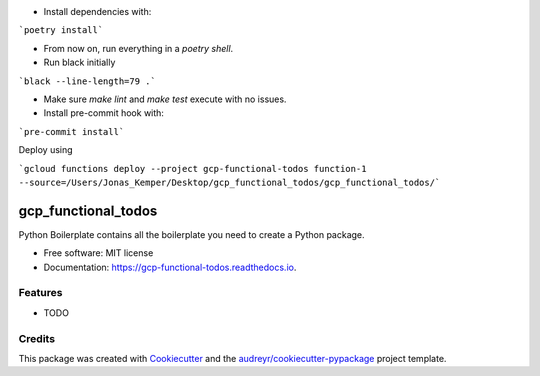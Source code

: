 - Install dependencies with:

```poetry install```

- From now on, run everything in a `poetry shell`.

- Run black initially

```black --line-length=79 .```

- Make sure `make lint` and `make test` execute with no issues.

- Install pre-commit hook with:

```pre-commit install```

Deploy using

```gcloud functions deploy --project gcp-functional-todos function-1 --source=/Users/Jonas_Kemper/Desktop/gcp_functional_todos/gcp_functional_todos/```

====================
gcp_functional_todos
====================


.. image:: https://img.shields.io/pypi/v/gcp_functional_todos.svg
        :target: https://pypi.python.org/pypi/gcp_functional_todos

.. image:: https://img.shields.io/travis/jonasrk/gcp_functional_todos.svg
        :target: https://travis-ci.com/jonasrk/gcp_functional_todos

.. image:: https://readthedocs.org/projects/gcp-functional-todos/badge/?version=latest
        :target: https://gcp-functional-todos.readthedocs.io/en/latest/?badge=latest
        :alt: Documentation Status




Python Boilerplate contains all the boilerplate you need to create a Python package.


* Free software: MIT license
* Documentation: https://gcp-functional-todos.readthedocs.io.


Features
--------

* TODO

Credits
-------

This package was created with Cookiecutter_ and the `audreyr/cookiecutter-pypackage`_ project template.

.. _Cookiecutter: https://github.com/audreyr/cookiecutter
.. _`audreyr/cookiecutter-pypackage`: https://github.com/audreyr/cookiecutter-pypackage
